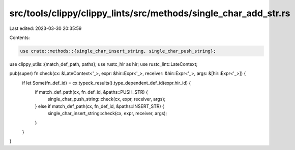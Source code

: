 src/tools/clippy/clippy_lints/src/methods/single_char_add_str.rs
================================================================

Last edited: 2023-03-30 20:35:59

Contents:

.. code-block:: rs

    use crate::methods::{single_char_insert_string, single_char_push_string};
use clippy_utils::{match_def_path, paths};
use rustc_hir as hir;
use rustc_lint::LateContext;

pub(super) fn check(cx: &LateContext<'_>, expr: &hir::Expr<'_>, receiver: &hir::Expr<'_>, args: &[hir::Expr<'_>]) {
    if let Some(fn_def_id) = cx.typeck_results().type_dependent_def_id(expr.hir_id) {
        if match_def_path(cx, fn_def_id, &paths::PUSH_STR) {
            single_char_push_string::check(cx, expr, receiver, args);
        } else if match_def_path(cx, fn_def_id, &paths::INSERT_STR) {
            single_char_insert_string::check(cx, expr, receiver, args);
        }
    }
}


